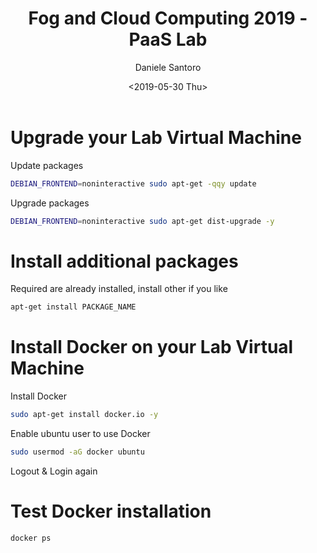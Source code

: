 #+OPTIONS: ':nil *:t -:t ::t <:t H:3 \n:nil ^:t arch:headline
#+OPTIONS: author:t broken-links:nil c:nil creator:nil
#+OPTIONS: d:(not "LOGBOOK") date:t e:t email:nil f:t inline:t num:t
#+OPTIONS: p:nil pri:nil prop:nil stat:t tags:t tasks:t tex:t
#+OPTIONS: timestamp:t title:t toc:t todo:t |:t
#+TITLE: Fog and Cloud Computing 2019 - PaaS Lab
#+DATE: <2019-05-30 Thu>
#+AUTHOR: Daniele Santoro
#+EMAIL: dsantoro@fbk.eu
#+LANGUAGE: en
#+SELECT_TAGS: export
#+EXCLUDE_TAGS: noexport
#+CREATOR: Emacs 25.1.1 (Org mode 9.0.5)

* Upgrade your Lab Virtual Machine
  Update packages
  #+BEGIN_SRC sh
  DEBIAN_FRONTEND=noninteractive sudo apt-get -qqy update
  #+END_SRC

  Upgrade packages
  #+BEGIN_SRC sh
  DEBIAN_FRONTEND=noninteractive sudo apt-get dist-upgrade -y
  #+END_SRC

* Install additional packages
  Required are already installed, install other if you like
  #+BEGIN_SRC sh
  apt-get install PACKAGE_NAME
  #+END_SRC

* Install Docker on your Lab Virtual Machine

  Install Docker
  #+BEGIN_SRC sh
  sudo apt-get install docker.io -y
  #+END_SRC

  Enable ubuntu user to use Docker
  #+BEGIN_SRC sh
  sudo usermod -aG docker ubuntu
  #+END_SRC

  Logout & Login again

* Test Docker installation
  #+BEGIN_SRC sh
  docker ps
  #+END_SRC
